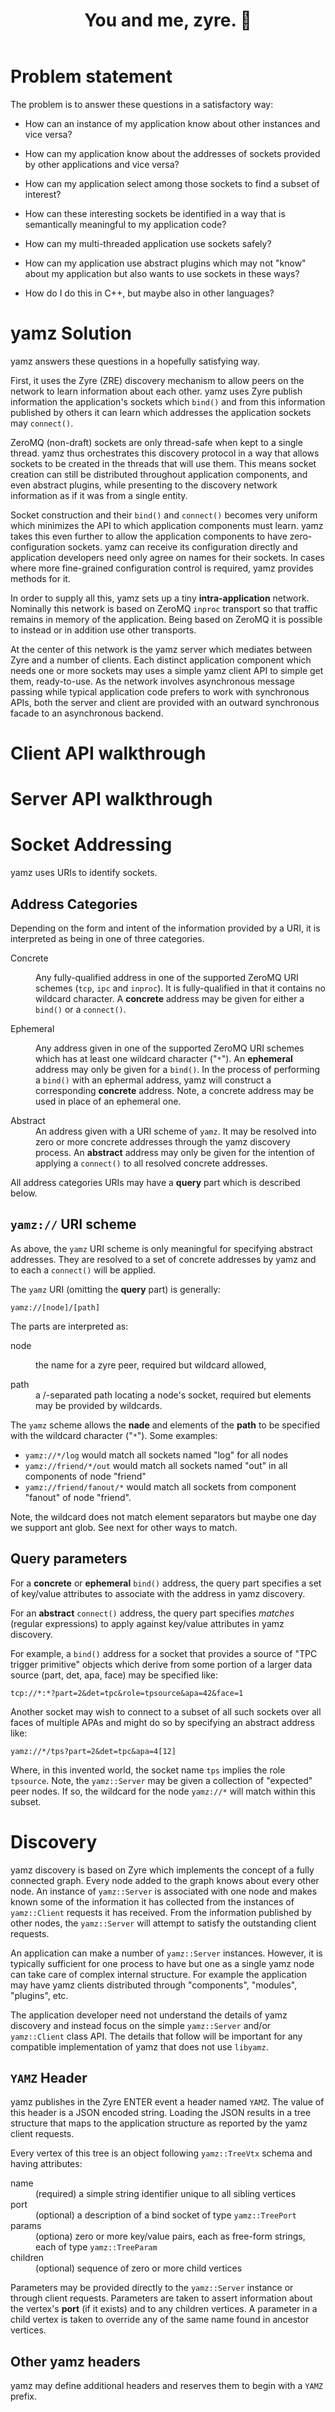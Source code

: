 #+title: You and me, zyre. 🍠

* Problem statement

The problem is to answer these questions in a satisfactory way:

- How can an instance of my application know about other instances and
  vice versa?

- How can my application know about the addresses of sockets provided
  by other applications and vice versa?

- How can my application select among those sockets to find a subset
  of interest?

- How can these interesting sockets be identified in a way that is
  semantically meaningful to my application code?

- How can my multi-threaded application use sockets safely?

- How can my application use abstract plugins which may not "know"
  about my application but also wants to use sockets in these ways?

- How do I do this in C++, but maybe also in other languages?

* yamz Solution

yamz answers these questions in a hopefully satisfying way.  

First, it uses the Zyre (ZRE) discovery mechanism to allow peers on
the network to learn information about each other.  yamz uses Zyre
publish information the application's sockets which ~bind()~ and from
this information published by others it can learn which addresses the
application sockets may ~connect()~.

ZeroMQ (non-draft) sockets are only thread-safe when kept to a single
thread.  yamz thus orchestrates this discovery protocol in a way that
allows sockets to be created in the threads that will use them.  This
means socket creation can still be distributed throughout application
components, and even abstract plugins, while presenting to the
discovery network information as if it was from a single entity.

Socket construction and their ~bind()~ and ~connect()~ becomes very
uniform which minimizes the API to which application components must
learn.  yamz takes this even further to allow the application
components to have zero-configuration sockets.  yamz can receive its
configuration directly and application developers need only agree on
names for their sockets.  In cases where more fine-grained
configuration control is required, yamz provides methods for it.

In order to supply all this, yamz sets up a tiny *intra-application*
network.  Nominally this network is based on ZeroMQ ~inproc~ transport
so that traffic remains in memory of the application.  Being based on
ZeroMQ it is possible to instead or in addition use other transports.

At the center of this network is the yamz server which mediates
between Zyre and a number of clients.  Each distinct application
component which needs one or more sockets may uses a simple yamz
client API to simple get them, ready-to-use.  As the network involves
asynchronous message passing while typical application code prefers to
work with synchronous APIs, both the server and client are provided
with an outward synchronous facade to an asynchronous backend.


* Client API walkthrough


* Server API walkthrough

* Socket Addressing

yamz uses URIs to identify sockets.

** Address Categories

Depending on the form and intent of the information provided by a URI,
it is interpreted as being in one of three categories.

- Concrete :: Any fully-qualified address in one of the supported
  ZeroMQ URI schemes (~tcp~, ~ipc~ and ~inproc~).  It is fully-qualified in
  that it contains no wildcard character.  A *concrete* address may be
  given for either a ~bind()~ or a ~connect()~.

- Ephemeral :: Any address given in one of the supported ZeroMQ URI
  schemes which has at least one wildcard character ("~*~").  An
  *ephemeral* address may only be given for a ~bind()~.  In the process of
  performing a ~bind()~ with an ephermal address, yamz will construct a
  corresponding *concrete* address.  Note, a concrete address may be
  used in place of an ephemeral one.

- Abstract :: An address given with a URI scheme of ~yamz~.  It may be
  resolved into zero or more concrete addresses through the yamz
  discovery process.  An *abstract* address may only be given for the
  intention of applying a ~connect()~ to all resolved concrete
  addresses.  

All address categories URIs may have a *query* part which is described below.

** ~yamz://~ URI scheme

As above, the ~yamz~ URI scheme is only meaningful for specifying
abstract addresses.  They are resolved to a set of concrete addresses
by yamz and to each a ~connect()~ will be applied.  

The ~yamz~ URI (omitting the *query* part) is generally:

#+begin_example
yamz://[node]/[path]
#+end_example

The parts are interpreted as:

- node :: the name for a zyre peer, required but wildcard allowed,

- path :: a /-separated path locating a node's socket, required but elements may be provided by wildcards.

The ~yamz~ scheme allows the *nade* and elements of the *path* to be
specified with the wildcard character ("~*~").  Some examples:

- ~yamz://*/log~ would match all sockets named "log" for all nodes
- ~yamz://friend/*/out~ would match all sockets named "out" in all components of node "friend"
- ~yamz://friend/fanout/*~ would match all sockets from component "fanout" of node "friend".

Note, the wildcard does not match element separators but maybe one day
we support ant glob.  See next for other ways to match.

** Query parameters

For a *concrete* or *ephemeral* ~bind()~ address, the query part specifies a
set of key/value attributes to associate with the address in yamz
discovery.

For an *abstract* ~connect()~ address, the query part specifies /matches/
(regular expressions) to apply against key/value attributes in yamz
discovery.  

For example, a ~bind()~ address for a socket that provides a source of
"TPC trigger primitive" objects which derive from some portion of a
larger data source (part, det, apa, face) may be specified like:

#+begin_example
tcp://*:*?part=2&det=tpc&role=tpsource&apa=42&face=1
#+end_example

Another socket may wish to connect to a subset of all such sockets
over all faces of multiple APAs and might do so by specifying an
abstract address like:

#+begin_example
yamz://*/tps?part=2&det=tpc&apa=4[12]
#+end_example

Where, in this invented world, the socket name ~tps~ implies the role
~tpsource~.  Note, the ~yamz::Server~ may be given a collection of
"expected" peer nodes.  If so, the wildcard for the node ~yamz://*~ will
match within this subset.

* Discovery

yamz discovery is based on Zyre which implements the concept of a
fully connected graph.  Every node added to the graph knows about
every other node.  An instance of ~yamz::Server~ is associated with
one node and makes known some of the information it has collected from
the instances of ~yamz::Client~ requests it has received.  From the
information published by other nodes, the ~yamz::Server~ will attempt
to satisfy the outstanding client requests.

An application can make a number of ~yamz::Server~ instances.
However, it is typically sufficient for one process to have but one as
a single yamz node can take care of complex internal structure.  For
example the application may have yamz clients distributed through
"components", "modules", "plugins", etc.

The application developer need not understand the details of yamz
discovery and instead focus on the simple ~yamz::Server~ and/or
~yamz::Client~ class API.  The details that follow will be important
for any compatible implementation of yamz that does not use ~libyamz~.

** ~YAMZ~ Header

yamz publishes in the Zyre ENTER event a header named ~YAMZ~.  The
value of this header is a JSON encoded string.  Loading the JSON
results in a tree structure that maps to the application structure as
reported by the yamz client requests.

Every vertex of this tree is an object following ~yamz::TreeVtx~ schema
and having attributes:

- name :: (required) a simple string identifier unique to all sibling vertices
- port :: (optional) a description of a bind socket of type ~yamz::TreePort~
- params :: (optiona) zero or more key/value pairs, each as free-form strings, each of type ~yamz::TreeParam~
- children :: (optional) sequence of zero or more child vertices

Parameters may be provided directly to the ~yamz::Server~ instance or
through client requests.  Parameters are taken to assert information
about the vertex's *port* (if it exists) and to any children vertices.
A parameter in a child vertex is taken to override any of the same
name found in ancestor vertices.

** Other yamz headers

yamz may define additional headers and reserves them to begin with a
~YAMZ~ prefix.

